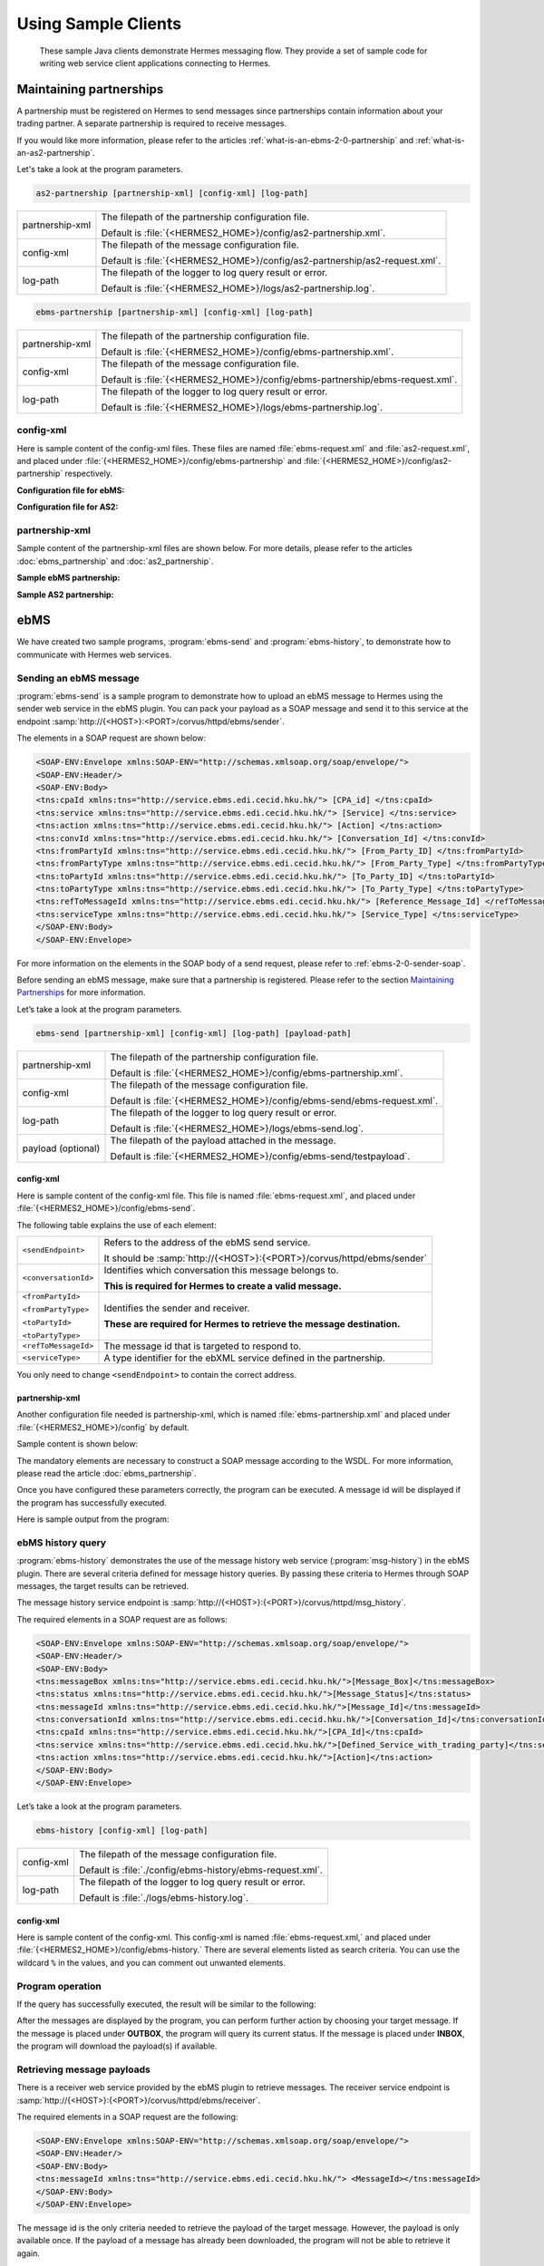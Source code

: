 Using Sample Clients
====================

 These sample Java clients demonstrate Hermes messaging flow. They provide a set of sample code for writing web service client applications connecting to Hermes.

Maintaining partnerships
------------------------

A partnership must be registered on Hermes to send messages since partnerships contain information about your trading partner. A separate partnership is required to receive messages.

If you would like more information, please refer to the articles :ref:`what-is-an-ebms-2-0-partnership` and :ref:`what-is-an-as2-partnership`.

Let's take a look at the program parameters.

.. code-block:: sh
   
   as2-partnership [partnership-xml] [config-xml] [log-path]

+-----------------+-----------------------------------------------------------------------------+
| partnership-xml | The filepath of the partnership configuration file.                         |
|                 |                                                                             |
|                 | Default is :file:`{<HERMES2_HOME>}/config/as2-partnership.xml`.             |
+-----------------+-----------------------------------------------------------------------------+
| config-xml      | The filepath of the message configuration file.                             |
|                 |                                                                             |
|                 | Default is :file:`{<HERMES2_HOME>}/config/as2-partnership/as2-request.xml`. |
+-----------------+-----------------------------------------------------------------------------+
| log-path        | The filepath of the logger to log query result or error.                    |
|                 |                                                                             |
|                 | Default is :file:`{<HERMES2_HOME>}/logs/as2-partnership.log`.               |
+-----------------+-----------------------------------------------------------------------------+

.. code-block:: sh

   ebms-partnership [partnership-xml] [config-xml] [log-path]

+-----------------+-------------------------------------------------------------------------------+
| partnership-xml | The filepath of the partnership configuration file.                           |
|                 |                                                                               |
|                 | Default is :file:`{<HERMES2_HOME>}/config/ebms-partnership.xml`.              |
+-----------------+-------------------------------------------------------------------------------+
| config-xml      | The filepath of the message configuration file.                               |
|                 |                                                                               |
|                 | Default is :file:`{<HERMES2_HOME>}/config/ebms-partnership/ebms-request.xml`. |
+-----------------+-------------------------------------------------------------------------------+
| log-path        | The filepath of the logger to log query result or error.                      |
|                 |                                                                               |
|                 | Default is :file:`{<HERMES2_HOME>}/logs/ebms-partnership.log`.                |
+-----------------+-------------------------------------------------------------------------------+

config-xml 
^^^^^^^^^^
Here is sample content of the config-xml files. These files are named :file:`ebms-request.xml` and :file:`as2-request.xml`, and placed under :file:`{<HERMES2_HOME>}/config/ebms-partnership` and :file:`{<HERMES2_HOME>}/config/as2-partnership` respectively. 

**Configuration file for ebMS:**

.. image:: /_static/images/web_service/ebms-partnership-request.png

**Configuration file for AS2:**

.. image:: /_static/images/web_service/as2-partnership-request.png


partnership-xml
^^^^^^^^^^^^^^^

Sample content of the partnership-xml files are shown below. For more details, please refer to the articles :doc:`ebms_partnership` and :doc:`as2_partnership`. 

**Sample ebMS partnership:**

.. image:: /_static/images/web_service/ebms-partnership-xml.png

**Sample AS2 partnership:**

.. image:: /_static/images/web_service/as2-partnership-xml.png

ebMS
----

We have created two sample programs, :program:`ebms-send` and :program:`ebms-history`, to demonstrate how to communicate with Hermes web services.

Sending an ebMS message
^^^^^^^^^^^^^^^^^^^^^^^

:program:`ebms-send` is a sample program to demonstrate how to upload an ebMS message to Hermes using the sender web service in the ebMS plugin. You can pack your payload as a SOAP message and send it to this service at the endpoint :samp:`http://{<HOST>}:<PORT>/corvus/httpd/ebms/sender`.

The elements in a SOAP request are shown below:

.. code-block:: xml

   <SOAP-ENV:Envelope xmlns:SOAP-ENV="http://schemas.xmlsoap.org/soap/envelope/">
   <SOAP-ENV:Header/>
   <SOAP-ENV:Body>
   <tns:cpaId xmlns:tns="http://service.ebms.edi.cecid.hku.hk/"> [CPA_id] </tns:cpaId>
   <tns:service xmlns:tns="http://service.ebms.edi.cecid.hku.hk/"> [Service] </tns:service>
   <tns:action xmlns:tns="http://service.ebms.edi.cecid.hku.hk/"> [Action] </tns:action>
   <tns:convId xmlns:tns="http://service.ebms.edi.cecid.hku.hk/"> [Conversation_Id] </tns:convId>
   <tns:fromPartyId xmlns:tns="http://service.ebms.edi.cecid.hku.hk/"> [From_Party_ID] </tns:fromPartyId>
   <tns:fromPartyType xmlns:tns="http://service.ebms.edi.cecid.hku.hk/"> [From_Party_Type] </tns:fromPartyType>
   <tns:toPartyId xmlns:tns="http://service.ebms.edi.cecid.hku.hk/"> [To_Party_ID] </tns:toPartyId>
   <tns:toPartyType xmlns:tns="http://service.ebms.edi.cecid.hku.hk/"> [To_Party_Type] </tns:toPartyType>
   <tns:refToMessageId xmlns:tns="http://service.ebms.edi.cecid.hku.hk/"> [Reference_Message_Id] </refToMessageId>
   <tns:serviceType xmlns:tns="http://service.ebms.edi.cecid.hku.hk/"> [Service_Type] </tns:serviceType>
   </SOAP-ENV:Body>
   </SOAP-ENV:Envelope>

For more information on the elements in the SOAP body of a send request, please refer to :ref:`ebms-2-0-sender-soap`.

Before sending an ebMS message, make sure that a partnership is registered. Please refer to the section `Maintaining Partnerships`_ for more information.

Let’s take a look at the program parameters.

.. code-block:: sh

   ebms-send [partnership-xml] [config-xml] [log-path] [payload-path]

+--------------------+------------------------------------------------------------------------+
| partnership-xml    | The filepath of the partnership configuration file.                    |
|                    |                                                                        |
|                    | Default is :file:`{<HERMES2_HOME>}/config/ebms-partnership.xml`.       |
+--------------------+------------------------------------------------------------------------+
| config-xml         | The filepath of the message configuration file.                        |
|                    |                                                                        |
|                    | Default is :file:`{<HERMES2_HOME>}/config/ebms-send/ebms-request.xml`. |
+--------------------+------------------------------------------------------------------------+
| log-path           | The filepath of the logger to log query result or error.               |
|                    |                                                                        |
|                    | Default is :file:`{<HERMES2_HOME>}/logs/ebms-send.log`.                |
+--------------------+------------------------------------------------------------------------+
| payload (optional) | The filepath of the payload attached in the message.                   |
|                    |                                                                        |
|                    | Default is :file:`{<HERMES2_HOME>}/config/ebms-send/testpayload`.      |
+--------------------+------------------------------------------------------------------------+

config-xml
""""""""""

Here is sample content of the config-xml file. This file is named :file:`ebms-request.xml`, and placed under :file:`{<HERMES2_HOME>}/config/ebms-send`.

.. image:: /_static/images/web_service/ebms-send-request.png

The following table explains the use of each element:

+----------------------+--------------------------------------------------------------------------+
| ``<sendEndpoint>``   | Refers to the address of the ebMS send service.                          |
|                      |                                                                          |
|                      | It should be :samp:`http://{<HOST>}:{<PORT>}/corvus/httpd/ebms/sender`   |
+----------------------+--------------------------------------------------------------------------+
| ``<conversationId>`` | Identifies which conversation this message belongs to.                   |
|                      |                                                                          |
|                      | **This is required for Hermes to create a valid message.**               |
+----------------------+--------------------------------------------------------------------------+
| ``<fromPartyId>``    | Identifies the sender and receiver.                                      |
|                      |                                                                          |
| ``<fromPartyType>``  | **These are required for Hermes to retrieve the message destination.**   |
|                      |                                                                          |
| ``<toPartyId>``      |                                                                          |
|                      |                                                                          |
| ``<toPartyType>``    |                                                                          |
+----------------------+--------------------------------------------------------------------------+
| ``<refToMessageId>`` | The message id that is targeted to respond to.                           |
+----------------------+--------------------------------------------------------------------------+
| ``<serviceType>``    | A type identifier for the ebXML service defined in the partnership.      |
+----------------------+--------------------------------------------------------------------------+

You only need to change ``<sendEndpoint>`` to contain the correct address.

partnership-xml
"""""""""""""""

Another configuration file needed is partnership-xml, which is named :file:`ebms-partnership.xml` and placed under :file:`{<HERMES2_HOME>}/config` by default.

Sample content is shown below:

.. image:: /_static/images/web_service/ebms-partnership-xml.png

The mandatory elements are necessary to construct a SOAP message according to the WSDL. For more information, please read the article :doc:`ebms_partnership`.

Once you have configured these parameters correctly, the program can be executed. A message id will be displayed if the program has successfully executed.

Here is sample output from the program:

.. image:: /_static/images/web_service/ebms-send-screen.png

ebMS history query
^^^^^^^^^^^^^^^^^^

:program:`ebms-history` demonstrates the use of the message history web service (:program:`msg-history`) in the ebMS plugin. There are several criteria defined for message history queries. By passing these criteria to Hermes through SOAP messages, the target results can be retrieved.

The message history service endpoint is :samp:`http://{<HOST>}:{<PORT>}/corvus/httpd/msg_history`.

The required elements in a SOAP request are as follows:

.. code-block:: xml

   <SOAP-ENV:Envelope xmlns:SOAP-ENV="http://schemas.xmlsoap.org/soap/envelope/">
   <SOAP-ENV:Header/>
   <SOAP-ENV:Body>
   <tns:messageBox xmlns:tns="http://service.ebms.edi.cecid.hku.hk/">[Message_Box]</tns:messageBox>
   <tns:status xmlns:tns="http://service.ebms.edi.cecid.hku.hk/">[Message_Status]</tns:status>
   <tns:messageId xmlns:tns="http://service.ebms.edi.cecid.hku.hk/">[Message_Id]</tns:messageId>
   <tns:conversationId xmlns:tns="http://service.ebms.edi.cecid.hku.hk/">[Conversation_Id]</tns:conversationId>
   <tns:cpaId xmlns:tns="http://service.ebms.edi.cecid.hku.hk/">[CPA_Id]</tns:cpaId>
   <tns:service xmlns:tns="http://service.ebms.edi.cecid.hku.hk/">[Defined_Service_with_trading_party]</tns:service>
   <tns:action xmlns:tns="http://service.ebms.edi.cecid.hku.hk/">[Action]</tns:action>
   </SOAP-ENV:Body>
   </SOAP-ENV:Envelope>

Let’s take a look at the program parameters.

.. code-block:: sh

   ebms-history [config-xml] [log-path]

+------------+------------------------------------------------------------+
| config-xml | The filepath of the message configuration file.            |
|            |                                                            |
|            | Default is :file:`./config/ebms-history/ebms-request.xml`. |
+------------+------------------------------------------------------------+
| log-path   | The filepath of the logger to log query result or error.   |
|            |                                                            |
|            | Default is :file:`./logs/ebms-history.log`.                |
+------------+------------------------------------------------------------+
 
config-xml
""""""""""

Here is sample content of the config-xml. This config-xml is named :file:`ebms-request.xml,` and placed under :file:`{<HERMES2_HOME>}/config/ebms-history.` There are several elements listed as search criteria. You can use the wildcard ``%`` in the values, and you can comment out unwanted elements.
   
.. image:: /_static/images/web_service/ebms-history-request.png

Program operation
^^^^^^^^^^^^^^^^^

If the query has successfully executed, the result will be similar to the following: 

.. image:: /_static/images/web_service/ebms-history-screen1.png

After the messages are displayed by the program, you can perform further action by choosing your target message. If the message is placed under **OUTBOX**, the program will query its current status. If the message is placed under **INBOX**, the program will download the payload(s) if available.

Retrieving message payloads
^^^^^^^^^^^^^^^^^^^^^^^^^^^

There is a receiver web service provided by the ebMS plugin to retrieve messages. The receiver service endpoint is :samp:`http://{<HOST>}:{<PORT>}/corvus/httpd/ebms/receiver`.

The required elements in a SOAP request are the following:


.. code-block:: xml

   <SOAP-ENV:Envelope xmlns:SOAP-ENV="http://schemas.xmlsoap.org/soap/envelope/">
   <SOAP-ENV:Header/>
   <SOAP-ENV:Body>
   <tns:messageId xmlns:tns="http://service.ebms.edi.cecid.hku.hk/"> <MessageId></tns:messageId>
   </SOAP-ENV:Body>
   </SOAP-ENV:Envelope>

The message id is the only criteria needed to retrieve the payload of the target message. However, the payload is only available once. If the payload of a message has already been downloaded, the program will not be able to retrieve it again.

The program will ask for a directory to store the payload, which will be stored with the name :file:`ebms.{<MessageId>}.Payload.{<IndexofPayload>}`.

.. image:: /_static/images/web_service/ebms-history-screen2-in.png

Check outgoing message status
^^^^^^^^^^^^^^^^^^^^^^^^^^^^^

To check the status of outgoing messages, the program uses the status web service provided in the ebMS plugin. This service cannot check the status of incoming messages.

The required elements in a SOAP request are the following:

.. code-block:: xml

   <SOAP-ENV:Envelope xmlns:SOAP-ENV="http://schemas.xmlsoap.org/soap/envelope/">
   <SOAP-ENV:Header/>
   <SOAP-ENV:Body>
   <tns:messageId xmlns:tns="http://service.ebms.edi.cecid.hku.hk/"> <MessageId></tns:messageId>
   </SOAP-ENV:Body>
   </SOAP-ENV:Envelope>

The program lists the message status along with a simple description:

.. image:: /_static/images/web_service/ebms-history-screen2-out.png

AS2
---

We created similar sample programs for AS2 as well. The programs :program:`as2-send` and :program:`as2-history` are used to demonstrate how to communicate with Hermes web services through AS2 SOAP messages.


Sending an AS2 message
^^^^^^^^^^^^^^^^^^^^^^

:program:`as2-send` is a sample program to demonstrate how to upload a message to Hermes using the sender web service in the AS2 plugin. You can pack your payload as a SOAP message and send it to this service with the endpoint :samp:`http://{<HOST>}:{<PORT>}/corvus/httpd/as2/sender`.

The required elements in a SOAP request are shown below:

.. code-block:: xml

   <SOAP-ENV:Envelope xmlns:SOAP-ENV="http://schemas.xmlsoap.org/soap/envelope/">
   <SOAP-ENV:Header/>
   <SOAP-ENV:Body>
   <tns:as2_from xmlns:tns="http://service.ebms.edi.cecid.hku.hk/"> <as2_from> </tns:as2_from>
   <tns:as2_to xmlns:tns="http://service.ebms.edi.cecid.hku.hk/"> <as2_to> </tns:as2_to>
   <tns:type xmlns:tns="http://service.ebms.edi.cecid.hku.hk/"> <type> </tns:type>
   </SOAP-ENV:Body>
   </SOAP-ENV:Envelope>
   .
   .
   .
   Attached Payload

``<as2_from>`` and ``<as2_to>`` contain the partnership information and ``<type>`` contains the content type of the payload.

Before sending an AS2 message, check that a partnership is registered. Please refer to the section `Maintaining Partnerships`_ for more information.

Let’s take a look at the program parameters.

.. code-block:: sh

   as2-send [partnership-xml] [config-xml] [log-path] [payload-path]

+--------------------+----------------------------------------------------------------------+
| partnership-xml    | The filepath of the partnership configuration file.                  |
|                    |                                                                      |
|                    | Default is :file:`{<HERMES2_HOME>}/config/as2-partnership.xml`.      |
+--------------------+----------------------------------------------------------------------+
| config-xml         | The filepath of the message configuration file.                      |
|                    |                                                                      |
|                    | Default is :file:`{<HERMES2_HOME>}/config/as2-send/as2-request.xml`. |
+--------------------+----------------------------------------------------------------------+
| log-path           | The filepath of the logger to log query result or error.             |
|                    |                                                                      |
|                    | Default is :file:`{<HERMES2_HOME>}/logs/as2-send.log`.               |
+--------------------+----------------------------------------------------------------------+
| payload (optional) | The filepath of the payload attached in the message.                 |
|                    |                                                                      |
|                    | Default is :file:`{<HERMES2_HOME>}/config/as2-send/testpayload`.     |
+--------------------+----------------------------------------------------------------------+

config-xml
""""""""""

Below is sample content of the config-xml file. This file is named :file:`as2-request.xml`, and placed under :file:`{<HERMES2_HOME>}/config/as2-send`. 

.. image:: /_static/images/web_service/as2-send-request.png

The elements are explained in the table below:

+------------------------+-----------------------------------------------------------------------------------------+
| ``<sendEndpoint>``     | Refers to the address of the AS2 sender web service.                                    |
|                        |                                                                                         |
|                        | It should be :samp:`http://{<HOST>}:{<PORT>}/corvus/httpd/as2/sender`.                  |
+------------------------+-----------------------------------------------------------------------------------------+
| ``<type>``             | Specify the content type. For more information, please refer to AS2 Sender Web Service. |
|                        |                                                                                         |
|                        | Only ``<sendEndpoint>`` has to be changed to contain the correct address.               |
+------------------------+-----------------------------------------------------------------------------------------+

partnership-xml
"""""""""""""""

Another configuration file is the partnership-xml, which is named :file:`as2-partnership.xml` and placed under :file:`<HERMES2_HOME>/config` folder by default.

Sample content is shown below:

.. image:: /_static/images/web_service/as2-partnership-xml.png

``<as2From>`` and ``<as2To>`` are required to construct a SOAP message according to the WSDL. For more information, please refer to AS2 Partnership.

Once you have configured these parameters, you can execute the program. A message id will be returned if the program has been successfully executed. Below is sample output from the program.

.. image:: /_static/images/web_service/as2-send-screen.png

AS2 history query
^^^^^^^^^^^^^^^^^

:program:`as2-history` is a demo program that utilizes the message history web service in the AS2 plugin. The web service is called :program:`msg-history`. There are several criteria defined for message history queries. By passing these criteria to Hermes 2 through SOAP messages, you can retrieve your target messages.

The message history web service endpoint is :samp:`http://{<HOST>}:{<PORT>}/corvus/httpd/as2/msg_history`.

The required elements in a SOAP request are shown below:


.. code-block:: xml

   <SOAP-ENV:Envelope xmlns:SOAP-ENV="http://schemas.xmlsoap.org/soap/envelope/">
   <SOAP-ENV:Header/>
   <SOAP-ENV:Body>
   <tns:messageBox xmlns:tns="http://service.ebms.edi.cecid.hku.hk/">[Message_Box]</tns:messageBox>
   <tns:status xmlns:tns="http://service.ebms.edi.cecid.hku.hk/">[Message_Status]</tns:status>
   <tns:messageId xmlns:tns="http://service.ebms.edi.cecid.hku.hk/">[Message_Id]</tns:messageId>
   <tns:as2From xmlns:tns="http://service.ebms.edi.cecid.hku.hk/">[AS2_From_Party]</tns:as2From>
   <tns:as2To xmlns:tns="http://service.ebms.edi.cecid.hku.hk/">[AS2_To_Party]</tns:as2To>
   </SOAP-ENV:Body>
   </SOAP-ENV:Envelope>

Using this service, you can search for messages using message properties as well as partnership information.

Let’s take a look at the program parameters.

.. code-block:: sh

   as2-history [config-xml] [log-path]

+------------+-------------------------------------------------------------------------+
| config-xml | The filepath of the message configuration file.                         |
|            |                                                                         |
|            | Default is :file:`{<HERMES2_HOME>}/config/as2-history/as2-request.xml`. |
+------------+-------------------------------------------------------------------------+
| log-path   | The filepath of the logger to log query result or error.                |
|            |                                                                         |
|            | Default is :file:`{<HERMES2_HOME>}/logs/as2-history.log`.               |
+------------+-------------------------------------------------------------------------+

config-xml
""""""""""

Below is sample content of the config-xml file. This file is named :file:`as2-request.xml`, and placed under :file:`{<HERMES2_HOME>}/config/as2-history`. There are several elements available to use as searching criteria. You can use the wildcard character ``%`` in the values and comment out unwanted elements.

.. image:: /_static/images/web_service/as2-history-request.png

Program operation
^^^^^^^^^^^^^^^^^

If the query has been executed successfully, the result will be similar to following: 

.. image:: /_static/images/web_service/as2-history-screen1.png

Messages are listed in ascending order according to the timestamp of the message (i.e. the earliest message will be listed with index 0). After the results are listed, you can choose your target message. If the message is placed under **OUTBOX**, the program will query its current status. If the message is placed under **INBOX**, the program will download the payload if available.


Retrieve message payload
^^^^^^^^^^^^^^^^^^^^^^^^

There is a receiver service provided by the AS2 plugin for retrieving messages. The receiver service endpoint is :samp:`http://{<HOST>}:{<PORT>}/corvus/httpd/as2/receiver`.

The required elements in a SOAP request are the following:

.. code-block:: xml

   <SOAP-ENV:Envelope xmlns:SOAP-ENV="http://schemas.xmlsoap.org/soap/envelope/">
   <SOAP-ENV:Header/>
   <SOAP-ENV:Body>
   <tns:messageId xmlns:tns="http://service.as2.edi.cecid.hku.hk/"> [Message_Id]</tns:messageId>
   </SOAP-ENV:Body>
   </SOAP-ENV:Envelope>

You can input the id of your target message in the SOAP message to retrieve its payload. However, the payload is only available once. If the payload has already been downloaded, the program will not be able to retrieve it again.

.. image:: /_static/images/web_service/as2-history-screen2-in.png

As shown above, the program will ask for a directory to store the payload(s). Each payload will be stored with the name :file:`as2.{<MessageId>}.Payload.{<IndexofPayload>}`.

Check outgoing message status
^^^^^^^^^^^^^^^^^^^^^^^^^^^^^

To check the status of outgoing messages, the program uses the status web service provided in the AS2 plugin. This service cannot check the status of incoming messages.

The required elements in a SOAP request are the following:

.. code-block:: xml

   <SOAP-ENV:Envelope xmlns:SOAP-ENV="http://schemas.xmlsoap.org/soap/envelope/">
   <SOAP-ENV:Header/>
   <SOAP-ENV:Body>
   <tns:messageId xmlns:tns="http://service.as2.edi.cecid.hku.hk/"> [Message_ID]</tns:messageId>
   </SOAP-ENV:Body>
   </SOAP-ENV:Envelope>



Here is sample output from the program: 

.. image:: /_static/images/web_service/as2-history-screen2-out.png

The program will display the message status along with a simple description.

See also
--------

* :doc:`first_step`
* :doc:`ebms_partnership`
* :doc:`as2_partnership`
* :doc:`web_service_communication`
